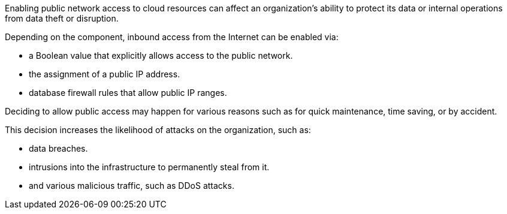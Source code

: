 Enabling public network access to cloud resources can affect an organization's
ability to protect its data or internal operations from data theft or
disruption.

Depending on the component, inbound access from the Internet can be enabled
via:

* a Boolean value that explicitly allows access to the public network.
* the assignment of a public IP address.
* database firewall rules that allow public IP ranges.

Deciding to allow public access may happen for various reasons such as for
quick maintenance, time saving, or by accident.

This decision increases the likelihood of attacks on the organization, such as:

* data breaches.
* intrusions into the infrastructure to permanently steal from it.
* and various malicious traffic, such as DDoS attacks.
